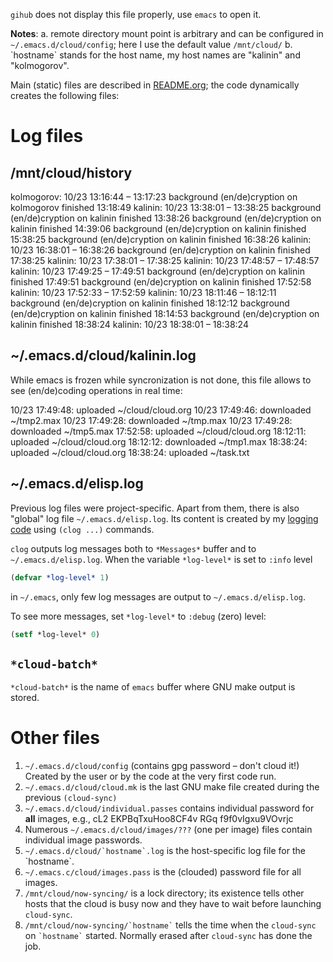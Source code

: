 ~gihub~ does not display this file properly, use ~emacs~ to open it.

*Notes*:
a. remote directory mount point is arbitrary and can be configured in =~/.emacs.d/cloud/config=; here I use the default value =/mnt/cloud/=
b. `hostname` stands for the host name, my host names are "kalinin" and "kolmogorov".

Main (static) files are described in [[file:README.org][README.org]]; the code dynamically creates the following files:

* Log files
** /mnt/cloud/history
kolmogorov: 10/23 13:16:44 -- 13:17:23
background (en/de)cryption on kolmogorov finished 13:18:49
kalinin: 10/23 13:38:01 -- 13:38:25
background (en/de)cryption on kalinin finished 13:38:26
background (en/de)cryption on kalinin finished 14:39:06
background (en/de)cryption on kalinin finished 15:38:25
background (en/de)cryption on kalinin finished 16:38:26
kalinin: 10/23 16:38:01 -- 16:38:26
background (en/de)cryption on kalinin finished 17:38:25
kalinin: 10/23 17:38:01 -- 17:38:25
kalinin: 10/23 17:48:57 -- 17:48:57
kalinin: 10/23 17:49:25 -- 17:49:51
background (en/de)cryption on kalinin finished 17:49:51
background (en/de)cryption on kalinin finished 17:52:58
kalinin: 10/23 17:52:33 -- 17:52:59
kalinin: 10/23 18:11:46 -- 18:12:11
background (en/de)cryption on kalinin finished 18:12:12
background (en/de)cryption on kalinin finished 18:14:53
background (en/de)cryption on kalinin finished 18:38:24
kalinin: 10/23 18:38:01 -- 18:38:24

** ~/.emacs.d/cloud/kalinin.log
While emacs is frozen while syncronization is not done, this file allows to see (en/de)coding operations in real time:

10/23 17:49:48: uploaded ~/cloud/cloud.org
10/23 17:49:46: downloaded ~/tmp2.max
10/23 17:49:28: downloaded ~/tmp.max
10/23 17:49:28: downloaded ~/tmp5.max
17:52:58: uploaded ~/cloud/cloud.org
18:12:11: uploaded ~/cloud/cloud.org
18:12:12: downloaded ~/tmp1.max
18:38:24: uploaded ~/cloud/cloud.org
18:38:24: uploaded ~/task.txt

** ~/.emacs.d/elisp.log
Previous log files were project-specific.
Apart from them, there is also "global" log file =~/.emacs.d/elisp.log=.
Its content is created by my [[https://github.com/chalaev/elisp-goodies][logging code]] using =(clog ...)= commands.

=clog= outputs log messages both to ~*Messages*~ buffer and to =~/.emacs.d/elisp.log=.
When the variable  =*log-level*= is set to =:info= level
#+BEGIN_SRC emacs-lisp
(defvar *log-level* 1)
#+END_SRC
in =~/.emacs=, only few log messages are output to =~/.emacs.d/elisp.log=.

To see more messages, set =*log-level*=  to =:debug= (zero) level:
#+BEGIN_SRC emacs-lisp
(setf *log-level* 0)
#+END_SRC

** =*cloud-batch*=
=*cloud-batch*= is the name of ~emacs~ buffer where GNU make output is stored.

* Other files
1. =~/.emacs.d/cloud/config= (contains gpg password – don't cloud it!) Created by the user or by the code at the very first code run.
2. =~/.emacs.d/cloud/cloud.mk= is the last GNU make file created during the previous =(cloud-sync)=
3. =~/.emacs.d/cloud/individual.passes= contains individual password for *all* images, e.g.,
   cL2 EKPBqTxuHoo8CF4v
   RGq f9f0vIgxu9VOvrjc
4. Numerous =~/.emacs.d/cloud/images/???= (one per image) files contain individual image passwords.
5. =~/.emacs.d/cloud/`hostname`.log= is the host-specific log file for the `hostname`.
6. =~/.emacs.c/cloud/images.pass= is the (clouded) password file for all images.
7. =/mnt/cloud/now-syncing/= is a lock directory; its existence tells other hosts that the cloud is busy now and they have to wait before
   launching =cloud-sync=.
8. =/mnt/cloud/now-syncing/`hostname`= tells the time when the =cloud-sync= on =`hostname`= started. Normally erased after =cloud-sync= has done the job.
